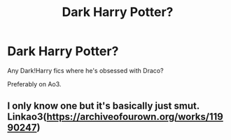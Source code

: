 #+TITLE: Dark Harry Potter?

* Dark Harry Potter?
:PROPERTIES:
:Author: Ramennoof
:Score: 0
:DateUnix: 1585275828.0
:DateShort: 2020-Mar-27
:FlairText: Request
:END:
Any Dark!Harry fics where he's obsessed with Draco?

Preferably on Ao3.


** I only know one but it's basically just smut. Linkao3([[https://archiveofourown.org/works/11990247]])
:PROPERTIES:
:Author: Quine_
:Score: 2
:DateUnix: 1585304301.0
:DateShort: 2020-Mar-27
:END:
